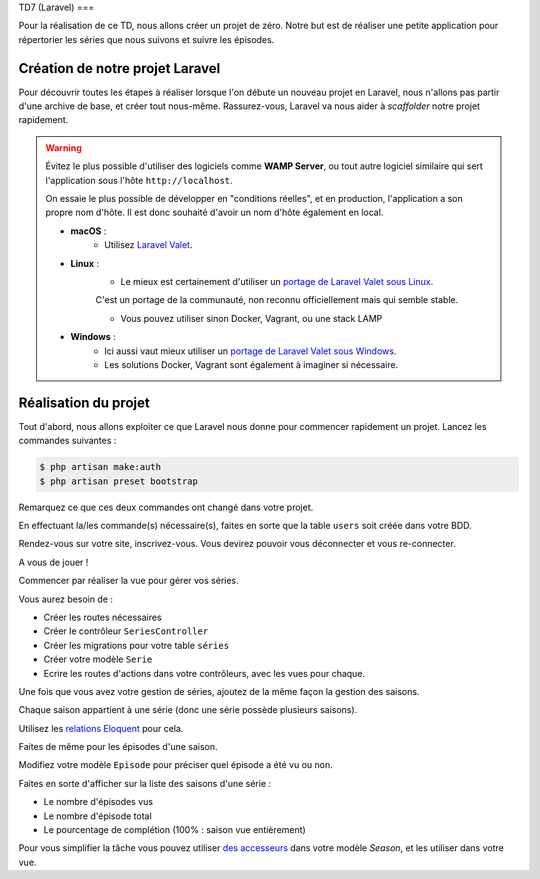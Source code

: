 TD7 (Laravel)
===

Pour la réalisation de ce TD, nous allons créer un projet de zéro. Notre but est de réaliser une petite application pour répertorier les séries que nous suivons et suivre les épisodes.

.. slide::

Création de notre projet Laravel
--------------------------------

Pour découvrir toutes les étapes à réaliser lorsque l'on débute un nouveau projet en Laravel, nous n'allons pas partir d'une archive de base,
et créer tout nous-même. Rassurez-vous, Laravel va nous aider à *scaffolder* notre projet rapidement.

.. warning::
    
    Évitez le plus possible d'utiliser des logiciels comme **WAMP Server**,
    ou tout autre logiciel similaire qui sert l'application sous l'hôte ``http://localhost``.

    On essaie le plus possible de développer en "conditions réelles", et en production, l'application a son propre nom d'hôte.
    Il est donc souhaité d'avoir un nom d'hôte également en local.

    * **macOS** :
        * Utilisez `Laravel Valet <https://laravel.com/docs/5.7/valet>`_.

    * **Linux** :
        * Le mieux est certainement d'utiliser un `portage de Laravel Valet sous Linux <https://github.com/cpriego/valet-linux>`_.
        C'est un portage de la communauté, non reconnu officiellement mais qui semble stable.

        * Vous pouvez utiliser sinon Docker, Vagrant, ou une stack LAMP

    * **Windows** :
        * Ici aussi vaut mieux utiliser un `portage de Laravel Valet sous Windows <https://github.com/cretueusebiu/valet-windows>`_.

        * Les solutions Docker, Vagrant sont également à imaginer si nécessaire.

.. step::

    Création du projet via Composer
    ~~~~~~~~~~~~~~~~~~~~~~~~~~~~~~~~

    La création d'un projet Laravel se fait simplement via **Composer**. Il va se charger de récupérer la structure de base de Laravel,
    et va également installer les dépendences, et faire quelques initialisations comme créer un fichier ``.env`` par défaut,
    générer la clé secrète de l'application *(nous verrons plus tard à quoi elle sert)*, etc...

    Pour créer un nouvau projet Laravel, ouvrez un terminal et lancez la commande :

    .. code-block:: no-highlight
        composer create-project laravel/laravel td7

    Cela va créer un nouveau dossier ``td7`` avec notre projet vierge créé !

    Nous devons initialiser deux trois éléments avant de continuer : 

    .. code-block:: no-highlight
        $ cd td7 
        $ cp .env.example .env
        $ php artisan key:generate

    * Dans un premier temps nous copions le fichier .env.example pour créer le fichier ``.env``. Ce fichier contient toutes les variables propres à notre environnement (mode debug, accès à la BDD, etc...). Ce fichier ne doit pas être versionné !
    * Nous générons ensuite une clé de chiffrement utilisée pour chiffrer les mot de passe. Cette clé est automatiquement écrite dans le fichier ``.env`` sous la clé ``APP_KEY``.

    .. warning::

        Penser à modifier le fichier ``.env`` pour y renseigner les accès à votre base de données !
    
.. slide::
.. step::

    Accéder à notre projet
    ~~~~~~~~~~~~~~~~~~~~~~

    Si vous utilisez Laravel Valet, vous pouvez aller dans le dossier ``td7`` depuis un terminal et lancer la commande ``valet link td7``
    et votre projet sera accessible sur votre navigateur via ``http://td7.test``.

.. step::

Réalisation du projet
---------------------

Tout d'abord, nous allons exploiter ce que Laravel nous donne pour commencer rapidement un projet. Lancez les commandes suivantes : 

.. code-block:: no-highlight

    $ php artisan make:auth
    $ php artisan preset bootstrap

Remarquez ce que ces deux commandes ont changé dans votre projet.

.. step::

En effectuant la/les commande(s) nécessaire(s), faites en sorte que la table ``users`` soit créée dans votre BDD.

.. step::

Rendez-vous sur votre site, inscrivez-vous. Vous devirez pouvoir vous déconnecter et vous re-connecter.

.. step::

A vous de jouer ! 

Commencer par réaliser la vue pour gérer vos séries.

Vous aurez besoin de :

* Créer les routes nécessaires
* Créer le contrôleur ``SeriesController``
* Créer les migrations pour votre table ``séries``
* Créer votre modèle ``Serie``
* Ecrire les routes d'actions dans votre contrôleurs, avec les vues pour chaque.

.. step::

Une fois que vous avez votre gestion de séries, ajoutez de la même façon la gestion des saisons.

Chaque saison appartient à une série (donc une série possède plusieurs saisons).

Utilisez les `relations Eloquent <https://laravel.com/docs/5.7/eloquent-relationships>`_ pour cela.

.. step::

Faites de même pour les épisodes d'une saison.

.. step::

Modifiez votre modèle ``Episode`` pour préciser quel épisode a été vu ou non.

.. step::

Faites en sorte d'afficher sur la liste des saisons d'une série : 

* Le nombre d'épisodes vus
* Le nombre d'épisode total
* Le pourcentage de complétion (100% : saison vue entièrement)

Pour vous simplifier la tâche vous pouvez utiliser `des accesseurs <https://laravel.com/docs/5.7/eloquent-mutators#defining-an-accessor>`_ dans votre modèle `Season`, et les utiliser dans votre vue.